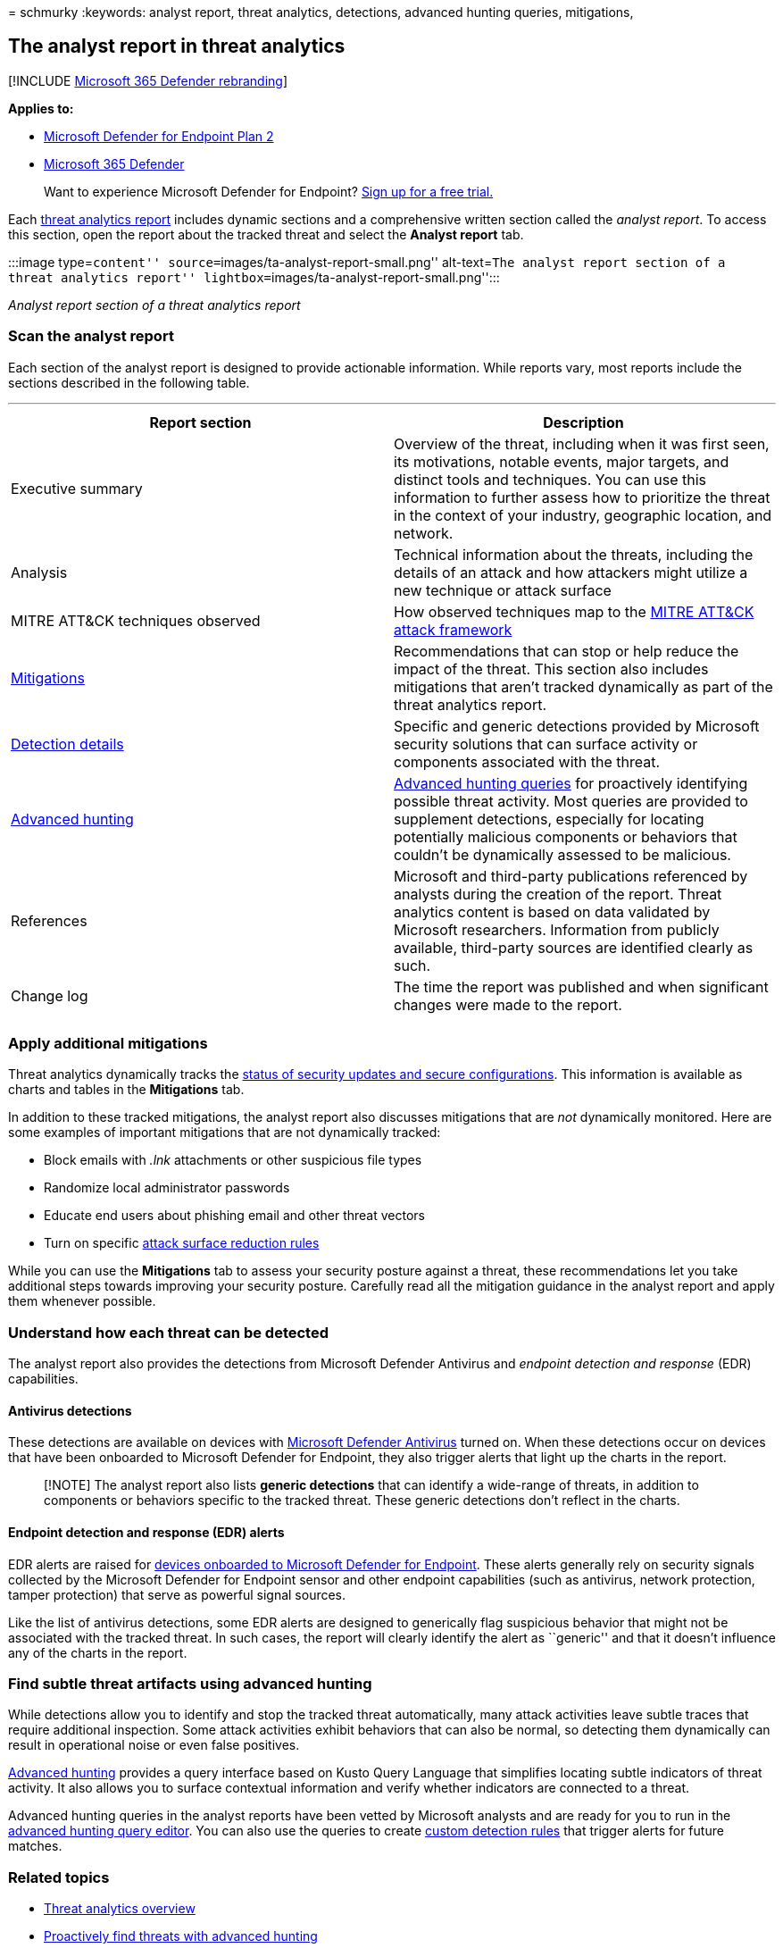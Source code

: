 = 
schmurky
:keywords: analyst report, threat analytics, detections, advanced
hunting queries, mitigations,

== The analyst report in threat analytics

{empty}[!INCLUDE link:../../includes/microsoft-defender.md[Microsoft 365
Defender rebranding]]

*Applies to:*

* https://go.microsoft.com/fwlink/?linkid=2154037[Microsoft Defender for
Endpoint Plan 2]
* https://go.microsoft.com/fwlink/?linkid=2118804[Microsoft 365
Defender]

____
Want to experience Microsoft Defender for Endpoint?
https://signup.microsoft.com/create-account/signup?products=7f379fee-c4f9-4278-b0a1-e4c8c2fcdf7e&ru=https://aka.ms/MDEp2OpenTrial?ocid=docs-wdatp-exposedapis-abovefoldlink[Sign
up for a free trial.]
____

Each link:threat-analytics.md[threat analytics report] includes dynamic
sections and a comprehensive written section called the _analyst
report_. To access this section, open the report about the tracked
threat and select the *Analyst report* tab.

:::image type=``content'' source=``images/ta-analyst-report-small.png''
alt-text=``The analyst report section of a threat analytics report''
lightbox=``images/ta-analyst-report-small.png'':::

_Analyst report section of a threat analytics report_

=== Scan the analyst report

Each section of the analyst report is designed to provide actionable
information. While reports vary, most reports include the sections
described in the following table.

'''''

[width="100%",cols="50%,50%",options="header",]
|===
|Report section |Description
|Executive summary |Overview of the threat, including when it was first
seen, its motivations, notable events, major targets, and distinct tools
and techniques. You can use this information to further assess how to
prioritize the threat in the context of your industry, geographic
location, and network.

|Analysis |Technical information about the threats, including the
details of an attack and how attackers might utilize a new technique or
attack surface

|MITRE ATT&CK techniques observed |How observed techniques map to the
https://attack.mitre.org/[MITRE ATT&CK attack framework]

|link:#apply-additional-mitigations[Mitigations] |Recommendations that
can stop or help reduce the impact of the threat. This section also
includes mitigations that aren’t tracked dynamically as part of the
threat analytics report.

|link:#understand-how-each-threat-can-be-detected[Detection details]
|Specific and generic detections provided by Microsoft security
solutions that can surface activity or components associated with the
threat.

|link:#find-subtle-threat-artifacts-using-advanced-hunting[Advanced
hunting] |link:advanced-hunting-overview.md[Advanced hunting queries]
for proactively identifying possible threat activity. Most queries are
provided to supplement detections, especially for locating potentially
malicious components or behaviors that couldn’t be dynamically assessed
to be malicious.

|References |Microsoft and third-party publications referenced by
analysts during the creation of the report. Threat analytics content is
based on data validated by Microsoft researchers. Information from
publicly available, third-party sources are identified clearly as such.

|Change log |The time the report was published and when significant
changes were made to the report.

| |
|===

=== Apply additional mitigations

Threat analytics dynamically tracks the
link:threat-analytics.md#mitigations-review-list-of-mitigations-and-the-status-of-your-devices[status
of security updates and secure configurations]. This information is
available as charts and tables in the *Mitigations* tab.

In addition to these tracked mitigations, the analyst report also
discusses mitigations that are _not_ dynamically monitored. Here are
some examples of important mitigations that are not dynamically tracked:

* Block emails with _.lnk_ attachments or other suspicious file types
* Randomize local administrator passwords
* Educate end users about phishing email and other threat vectors
* Turn on specific link:attack-surface-reduction.md[attack surface
reduction rules]

While you can use the *Mitigations* tab to assess your security posture
against a threat, these recommendations let you take additional steps
towards improving your security posture. Carefully read all the
mitigation guidance in the analyst report and apply them whenever
possible.

=== Understand how each threat can be detected

The analyst report also provides the detections from Microsoft Defender
Antivirus and _endpoint detection and response_ (EDR) capabilities.

==== Antivirus detections

These detections are available on devices with
link:/windows/security/threat-protection/microsoft-defender-antivirus/microsoft-defender-antivirus-in-windows-10[Microsoft
Defender Antivirus] turned on. When these detections occur on devices
that have been onboarded to Microsoft Defender for Endpoint, they also
trigger alerts that light up the charts in the report.

____
[!NOTE] The analyst report also lists *generic detections* that can
identify a wide-range of threats, in addition to components or behaviors
specific to the tracked threat. These generic detections don’t reflect
in the charts.
____

==== Endpoint detection and response (EDR) alerts

EDR alerts are raised for link:onboard-configure.md[devices onboarded to
Microsoft Defender for Endpoint]. These alerts generally rely on
security signals collected by the Microsoft Defender for Endpoint sensor
and other endpoint capabilities (such as antivirus, network protection,
tamper protection) that serve as powerful signal sources.

Like the list of antivirus detections, some EDR alerts are designed to
generically flag suspicious behavior that might not be associated with
the tracked threat. In such cases, the report will clearly identify the
alert as ``generic'' and that it doesn’t influence any of the charts in
the report.

=== Find subtle threat artifacts using advanced hunting

While detections allow you to identify and stop the tracked threat
automatically, many attack activities leave subtle traces that require
additional inspection. Some attack activities exhibit behaviors that can
also be normal, so detecting them dynamically can result in operational
noise or even false positives.

link:advanced-hunting-overview.md[Advanced hunting] provides a query
interface based on Kusto Query Language that simplifies locating subtle
indicators of threat activity. It also allows you to surface contextual
information and verify whether indicators are connected to a threat.

Advanced hunting queries in the analyst reports have been vetted by
Microsoft analysts and are ready for you to run in the
https://security.microsoft.com/advanced-hunting[advanced hunting query
editor]. You can also use the queries to create
link:custom-detection-rules.md[custom detection rules] that trigger
alerts for future matches.

=== Related topics

* link:threat-analytics.md[Threat analytics overview]
* link:advanced-hunting-overview.md[Proactively find threats with
advanced hunting]
* link:custom-detection-rules.md[Custom detection rules]
